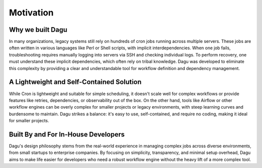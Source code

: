 .. _MOTIVATION:

Motivation
==========

Why we built Dagu
------------------

In many organizations, legacy systems still rely on hundreds of cron jobs running across multiple servers. These jobs are often written in various languages like Perl or Shell scripts, with implicit interdependencies. When one job fails, troubleshooting requires manually logging into servers via SSH and checking individual logs. To perform recovery, one must understand these implicit dependencies, which often rely on tribal knowledge. Dagu was developed to eliminate this complexity by providing a clear and understandable tool for workflow definition and dependency management.

A Lightweight and Self-Contained Solution
------------------------------------------

While Cron is lightweight and suitable for simple scheduling, it doesn't scale well for complex workflows or provide features like retries, dependencies, or observability out of the box. On the other hand, tools like Airflow or other workflow engines can be overly complex for smaller projects or legacy environments, with steep learning curves and burdensome to maintain. Dagu strikes a balance: it's easy to use, self-contained, and require no coding, making it ideal for smaller projects.

Built By and For In-House Developers
-------------------------------------

Dagu's design philosophy stems from the real-world experience in managing complex jobs across diverse environments, from small startups to enterprise companies. By focusing on simplicity, transparency, and minimal setup overhead, Dagu aims to make life easier for developers who need a robust workflow engine without the heavy lift of a more complex tool.
